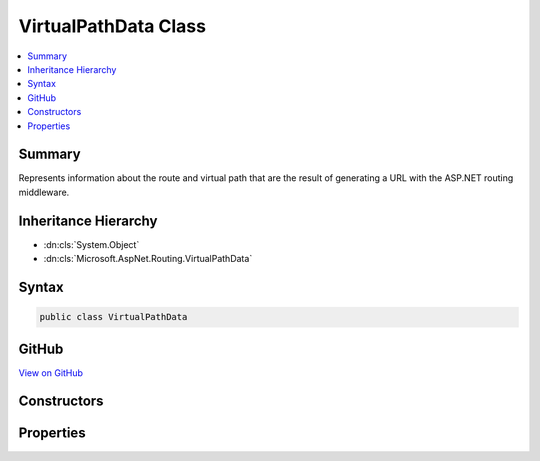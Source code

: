 

VirtualPathData Class
=====================



.. contents:: 
   :local:



Summary
-------

Represents information about the route and virtual path that are the result of
generating a URL with the ASP.NET routing middleware.





Inheritance Hierarchy
---------------------


* :dn:cls:`System.Object`
* :dn:cls:`Microsoft.AspNet.Routing.VirtualPathData`








Syntax
------

.. code-block:: csharp

   public class VirtualPathData





GitHub
------

`View on GitHub <https://github.com/aspnet/apidocs/blob/master/aspnet/routing/src/Microsoft.AspNet.Routing/VirtualPathData.cs>`_





.. dn:class:: Microsoft.AspNet.Routing.VirtualPathData

Constructors
------------

.. dn:class:: Microsoft.AspNet.Routing.VirtualPathData
    :noindex:
    :hidden:

    
    .. dn:constructor:: Microsoft.AspNet.Routing.VirtualPathData.VirtualPathData(Microsoft.AspNet.Routing.IRouter, Microsoft.AspNet.Http.PathString, System.Collections.Generic.IDictionary<System.String, System.Object>)
    
        
    
        Initializes a new instance of the :any:`Microsoft.AspNet.Routing.VirtualPathData` class.
    
        
        
        
        :param router: The object that is used to generate the URL.
        
        :type router: Microsoft.AspNet.Routing.IRouter
        
        
        :param virtualPath: The generated URL.
        
        :type virtualPath: Microsoft.AspNet.Http.PathString
        
        
        :param dataTokens: The collection of custom values.
        
        :type dataTokens: System.Collections.Generic.IDictionary{System.String,System.Object}
    
        
        .. code-block:: csharp
    
           public VirtualPathData(IRouter router, PathString virtualPath, IDictionary<string, object> dataTokens)
    
    .. dn:constructor:: Microsoft.AspNet.Routing.VirtualPathData.VirtualPathData(Microsoft.AspNet.Routing.IRouter, System.String)
    
        
    
        Initializes a new instance of the :any:`Microsoft.AspNet.Routing.VirtualPathData` class.
    
        
        
        
        :param router: The object that is used to generate the URL.
        
        :type router: Microsoft.AspNet.Routing.IRouter
        
        
        :param virtualPath: The generated URL.
        
        :type virtualPath: System.String
    
        
        .. code-block:: csharp
    
           public VirtualPathData(IRouter router, string virtualPath)
    
    .. dn:constructor:: Microsoft.AspNet.Routing.VirtualPathData.VirtualPathData(Microsoft.AspNet.Routing.IRouter, System.String, System.Collections.Generic.IDictionary<System.String, System.Object>)
    
        
    
        Initializes a new instance of the :any:`Microsoft.AspNet.Routing.VirtualPathData` class.
    
        
        
        
        :param router: The object that is used to generate the URL.
        
        :type router: Microsoft.AspNet.Routing.IRouter
        
        
        :param virtualPath: The generated URL.
        
        :type virtualPath: System.String
        
        
        :param dataTokens: The collection of custom values.
        
        :type dataTokens: System.Collections.Generic.IDictionary{System.String,System.Object}
    
        
        .. code-block:: csharp
    
           public VirtualPathData(IRouter router, string virtualPath, IDictionary<string, object> dataTokens)
    

Properties
----------

.. dn:class:: Microsoft.AspNet.Routing.VirtualPathData
    :noindex:
    :hidden:

    
    .. dn:property:: Microsoft.AspNet.Routing.VirtualPathData.DataTokens
    
        
    
        Gets the collection of custom values for the :dn:prop:`Microsoft.AspNet.Routing.VirtualPathData.Router`\.
    
        
        :rtype: System.Collections.Generic.IDictionary{System.String,System.Object}
    
        
        .. code-block:: csharp
    
           public IDictionary<string, object> DataTokens { get; }
    
    .. dn:property:: Microsoft.AspNet.Routing.VirtualPathData.Router
    
        
    
        Gets or sets the :any:`Microsoft.AspNet.Routing.IRouter` that was used to generate the URL.
    
        
        :rtype: Microsoft.AspNet.Routing.IRouter
    
        
        .. code-block:: csharp
    
           public IRouter Router { get; set; }
    
    .. dn:property:: Microsoft.AspNet.Routing.VirtualPathData.VirtualPath
    
        
    
        Gets or sets the URL that was generated from the :dn:prop:`Microsoft.AspNet.Routing.VirtualPathData.Router`\.
    
        
        :rtype: Microsoft.AspNet.Http.PathString
    
        
        .. code-block:: csharp
    
           public PathString VirtualPath { get; set; }
    

